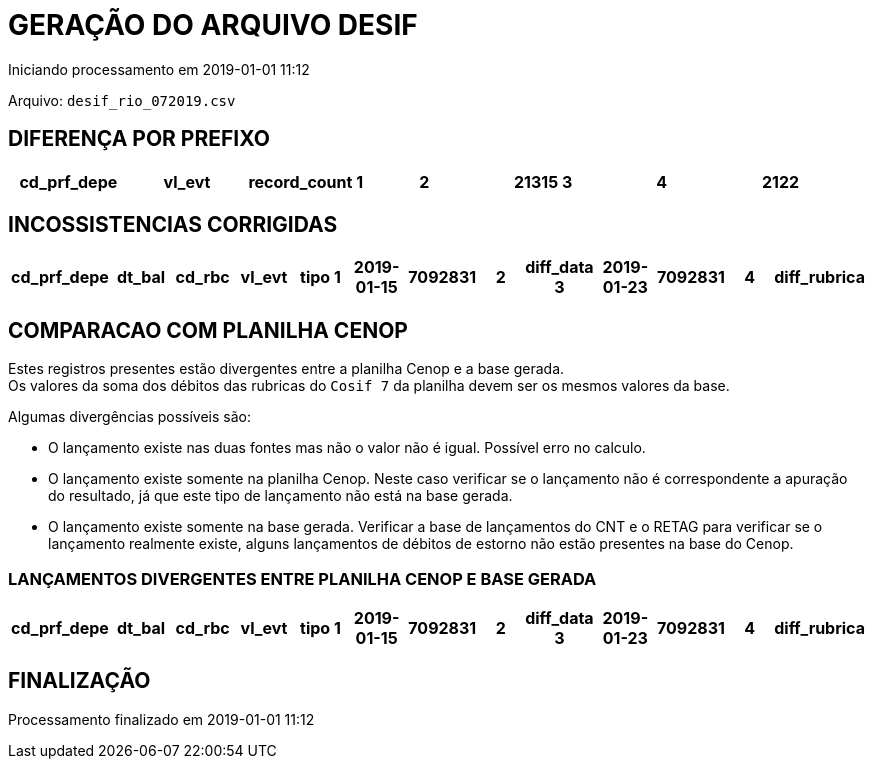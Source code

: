 GERAÇÃO DO ARQUIVO DESIF
========================
Iniciando processamento em 2019-01-01 11:12

Arquivo: `desif_rio_072019.csv`

DIFERENÇA POR PREFIXO
---------------------

[format="psv", options="header"]
|===
cd_prf_depe|vl_evt|record_count
1|2|21315
3|4|2122
|===

INCOSSISTENCIAS CORRIGIDAS
--------------------------

[format="psv", options="header"]
|===
cd_prf_depe|dt_bal|cd_rbc|vl_evt|tipo
1|2019-01-15|7092831|2|diff_data
3|2019-01-23|7092831|4|diff_rubrica
|===

COMPARACAO COM PLANILHA CENOP
-----------------------------

Estes registros presentes estão divergentes entre a planilha Cenop e a base gerada. +
Os valores da soma dos débitos das rubricas do `Cosif 7` da planilha devem ser os mesmos valores da base.

Algumas divergências possíveis são:

- O lançamento existe nas duas fontes mas não o valor não é igual. Possível erro no calculo.
- O lançamento existe somente na planilha Cenop. Neste caso verificar se o lançamento não é correspondente a apuração do resultado, já que este tipo de lançamento não está na base gerada. 
- O lançamento existe somente na base gerada. Verificar a base de lançamentos do CNT e o RETAG para verificar se o lançamento realmente existe, alguns lançamentos de débitos de estorno não estão presentes na base do Cenop.


LANÇAMENTOS DIVERGENTES ENTRE PLANILHA CENOP E BASE GERADA
~~~~~~~~~~~~~~~~~~~~~~~~~~~~~~~~~~~~~~~~~~~~~~~~~~~~~~~~~~

[format="psv", options="header"]
|===
cd_prf_depe|dt_bal|cd_rbc|vl_evt|tipo
1|2019-01-15|7092831|2|diff_data
3|2019-01-23|7092831|4|diff_rubrica
|===


FINALIZAÇÃO
-----------

Processamento finalizado em 2019-01-01 11:12